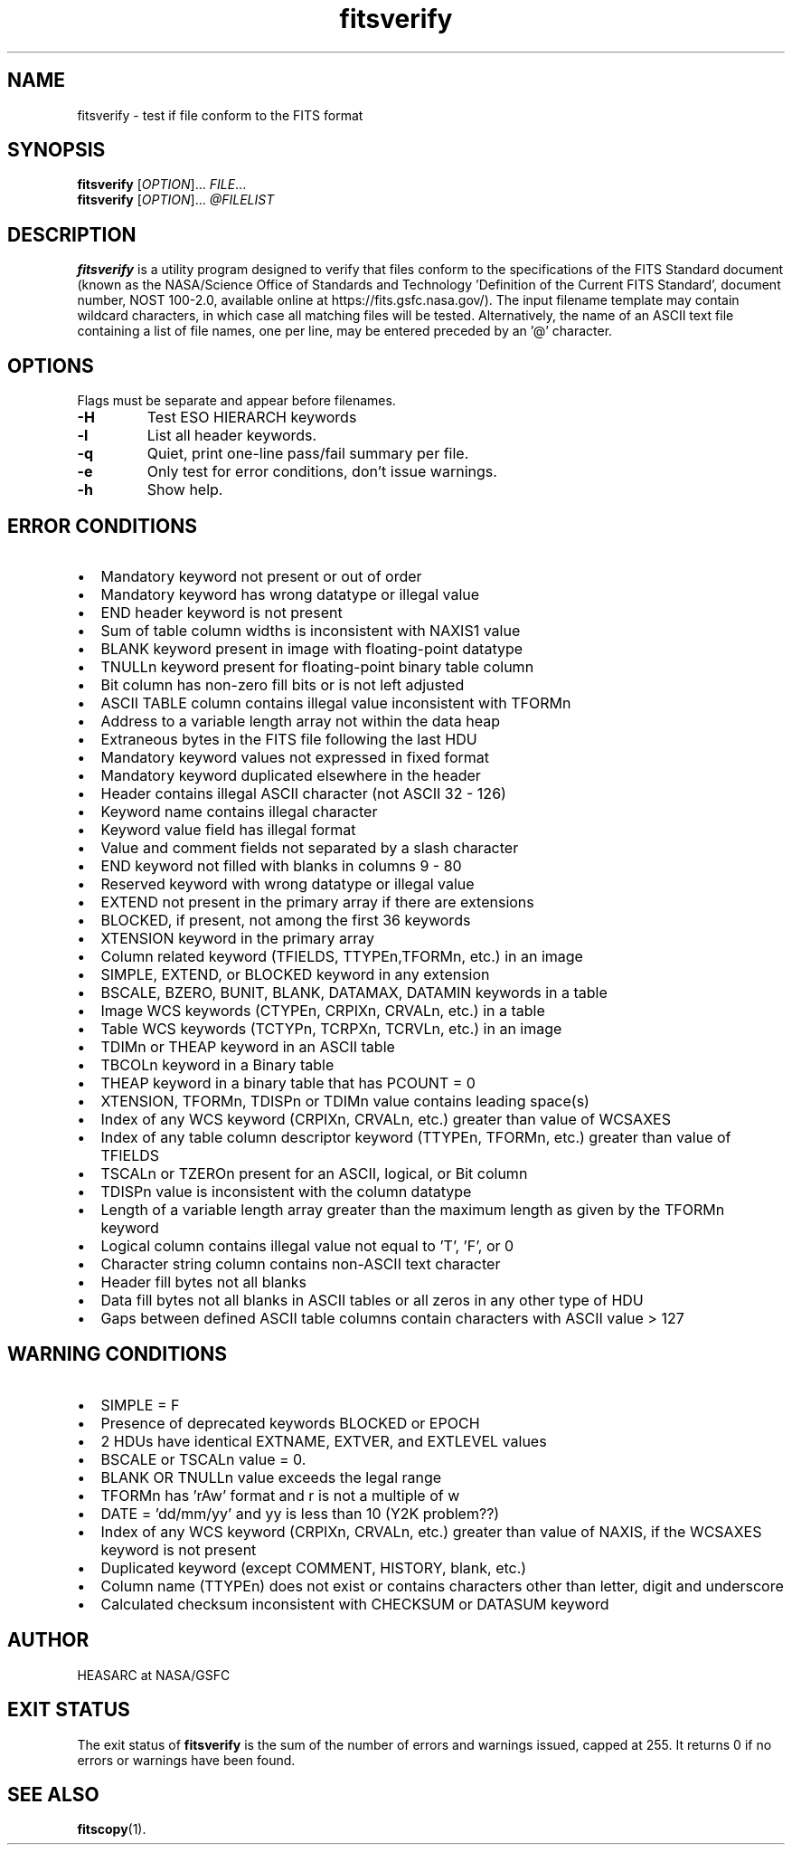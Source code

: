 .TH fitsverify "1" "October 2024" "CFITSIO version 4.5.0" "User Commands"
.SH NAME
fitsverify \- test if file conform to the FITS format
.SH SYNOPSIS
.B fitsverify
[\fIOPTION\fR]... \fIFILE\fR...
.br
.B fitsverify
[\fIOPTION\fR]... \fI@FILELIST\fR
.SH DESCRIPTION
.PP
.B fitsverify
is a utility program designed to verify that files conform to the
specifications of the FITS Standard document (known as the NASA/Science Office
of Standards and Technology 'Definition of the Current  FITS Standard',
document number, NOST 100-2.0, available online at
https://fits.gsfc.nasa.gov/).  The input filename template may contain wildcard
characters, in which case all matching files will be tested.  Alternatively,
the name of an ASCII text file containing a list of file names, one per line,
may be entered preceded by an '@' character.
.SH OPTIONS
.PP
Flags must be separate and appear before filenames.
.TP
.TP
\fB\-H\fR
Test ESO HIERARCH keywords
.TP
\fB\-l\fR
List all header keywords.
.TP
\fB\-q\fR
Quiet, print one-line pass/fail summary per file.
.TP
\fB\-e\fR
Only test for error conditions, don't issue warnings.
.TP
\fB\-h\fR
Show help.
.SH "ERROR CONDITIONS"
.IP \[bu] 2
Mandatory keyword not present or out of order
.IP \[bu]
Mandatory keyword has wrong datatype or illegal value
.IP \[bu]
END header keyword is not present
.IP \[bu]
Sum of table column widths is inconsistent with NAXIS1 value
.IP \[bu]
BLANK keyword present in image with floating-point datatype
.IP \[bu]
TNULLn keyword present for floating-point binary table column
.IP \[bu]
Bit column has non-zero fill bits or is not left adjusted
.IP \[bu]
ASCII TABLE column contains illegal value inconsistent with TFORMn
.IP \[bu]
Address to a variable length array not within the data heap
.IP \[bu]
Extraneous bytes in the FITS file following the last HDU
.IP \[bu]
Mandatory keyword values not expressed in fixed format
.IP \[bu]
Mandatory keyword duplicated elsewhere in the header
.IP \[bu]
Header contains illegal ASCII character (not ASCII 32 \- 126)
.IP \[bu]
Keyword name contains illegal character
.IP \[bu]
Keyword value field has illegal format
.IP \[bu]
Value and comment fields not separated by a slash character
.IP \[bu]
END keyword not filled with blanks in columns 9 \- 80
.IP \[bu]
Reserved keyword with wrong datatype or illegal value
.IP \[bu]
EXTEND not present in the primary array if there are extensions
.IP \[bu]
BLOCKED, if present, not among the first 36 keywords
.IP \[bu]
XTENSION keyword in the primary array
.IP \[bu]
Column related keyword (TFIELDS, TTYPEn,TFORMn, etc.) in an image
.IP \[bu]
SIMPLE, EXTEND, or BLOCKED keyword in any extension
.IP \[bu]
BSCALE, BZERO, BUNIT, BLANK, DATAMAX, DATAMIN keywords in a table
.IP \[bu]
Image WCS keywords (CTYPEn, CRPIXn, CRVALn, etc.) in a table
.IP \[bu]
Table WCS keywords (TCTYPn, TCRPXn, TCRVLn, etc.) in an image
.IP \[bu]
TDIMn or THEAP keyword in an ASCII table
.IP \[bu]
TBCOLn keyword in a Binary table
.IP \[bu]
THEAP keyword in a binary table that has PCOUNT = 0
.IP \[bu]
XTENSION, TFORMn, TDISPn or TDIMn value contains leading space(s)
.IP \[bu]
Index of any WCS keyword (CRPIXn, CRVALn, etc.) greater than value of WCSAXES
.IP \[bu]
Index of any table column descriptor keyword (TTYPEn, TFORMn, etc.)
greater than value of TFIELDS
.IP \[bu]
TSCALn or TZEROn present for an ASCII, logical, or Bit column
.IP \[bu]
TDISPn value is inconsistent with the column datatype
.IP \[bu]
Length of a variable length array greater than the maximum  length as given by
the TFORMn keyword
.IP \[bu]
Logical column contains illegal value not equal to 'T', 'F', or 0
.IP \[bu]
Character string column contains non-ASCII text character
.IP \[bu]
Header fill bytes not all blanks
.IP \[bu]
Data fill bytes not all blanks in ASCII tables or all zeros in any other
type of HDU
.IP \[bu]
Gaps between defined ASCII table columns contain characters with
ASCII value > 127
.SH "WARNING CONDITIONS"
.IP \[bu] 2
SIMPLE = F
.IP \[bu]
Presence of deprecated keywords BLOCKED or EPOCH
.IP \[bu]
2 HDUs have identical EXTNAME, EXTVER, and EXTLEVEL values
.IP \[bu]
BSCALE or TSCALn value = 0.
.IP \[bu]
BLANK OR TNULLn value exceeds the legal range
.IP \[bu]
TFORMn has 'rAw' format and r is not a multiple of w
.IP \[bu]
DATE = 'dd/mm/yy' and yy is less than 10 (Y2K problem??)
.IP \[bu]
Index of any WCS keyword (CRPIXn, CRVALn, etc.) greater than
value of NAXIS, if the WCSAXES keyword is not present
.IP \[bu]
Duplicated keyword (except COMMENT, HISTORY, blank, etc.)
.IP \[bu]
Column name (TTYPEn) does not exist or contains characters
other than letter, digit and underscore
.IP \[bu]
Calculated checksum inconsistent with CHECKSUM or DATASUM keyword
.SH "AUTHOR"
HEASARC at NASA/GSFC
.SH "EXIT STATUS"
The exit status of
.B fitsverify
is the sum of the number of errors and warnings issued, capped at 255. It
returns 0 if no errors or warnings have been found.
.SH "SEE ALSO"
\fBfitscopy\fP(1).
